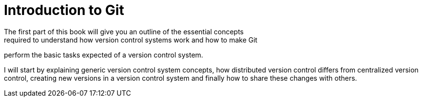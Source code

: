 = Introduction to Git
The first part of this book will give you an outline of the essential concepts
required to understand how version control systems work and how to make Git
perform the basic tasks expected of a version control system.

I will start by explaining generic version control system concepts, how
distributed version control differs from centralized version control, creating
new versions in a version control system and finally how to share these changes
with others.
